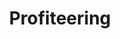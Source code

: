 :PROPERTIES:
:ID:       86086309-f1ae-409d-ab68-8e561c9d4c47
:END:
#+title: Profiteering

#+HUGO_AUTO_SET_LASTMOD: t
#+hugo_base_dir: ~/BrainDump/

#+hugo_section: notes

#+HUGO_TAGS: placeholder

#+BIBLIOGRAPHY: ~/Org/zotero_refs.bib
#+OPTIONS: num:nil ^:{} toc:nil
